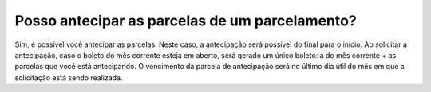 Posso antecipar as parcelas de um parcelamento?
============================================================

Sim, é possível você antecipar as parcelas. Neste caso, a antecipação será possível do final para o início.
Ao solicitar a antecipação, caso o boleto do mês corrente esteja em aberto, será gerado um único boleto: a do mês corrente + as parcelas que você está antecipando.
O vencimento da parcela de antecipação será no último dia útil do mês em que a solicitação está sendo realizada.